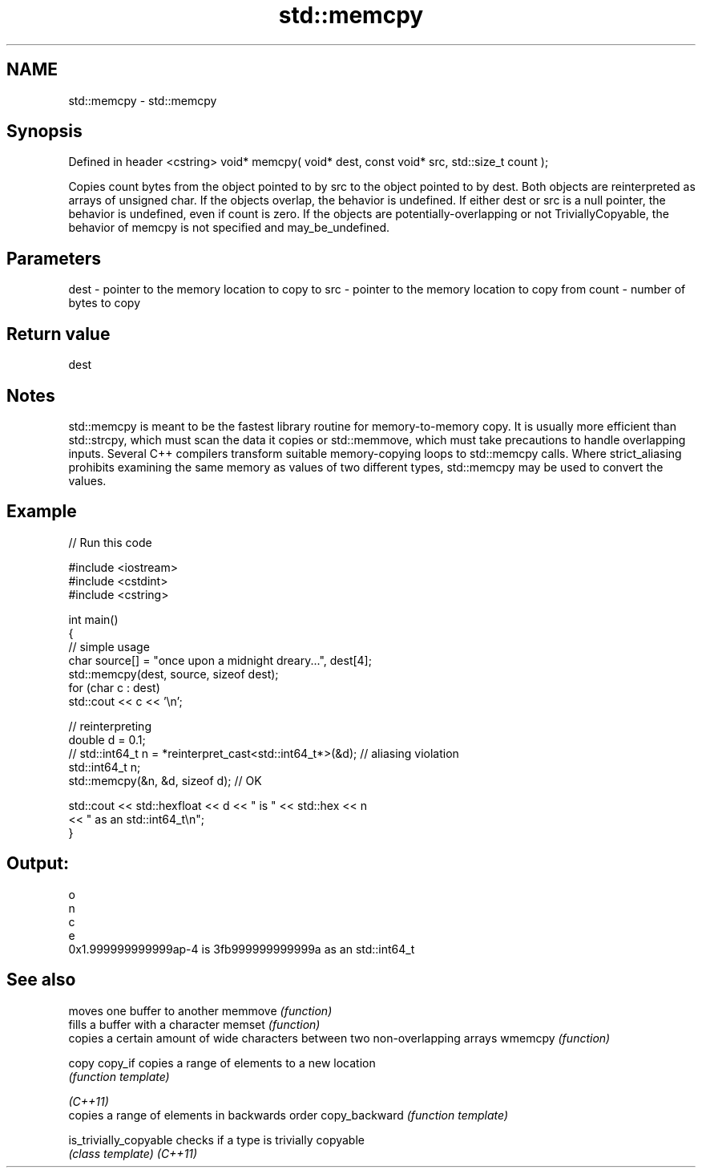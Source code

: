 .TH std::memcpy 3 "2020.03.24" "http://cppreference.com" "C++ Standard Libary"
.SH NAME
std::memcpy \- std::memcpy

.SH Synopsis

Defined in header <cstring>
void* memcpy( void* dest, const void* src, std::size_t count );

Copies count bytes from the object pointed to by src to the object pointed to by dest. Both objects are reinterpreted as arrays of unsigned char.
If the objects overlap, the behavior is undefined.
If either dest or src is a null pointer, the behavior is undefined, even if count is zero.
If the objects are potentially-overlapping or not TriviallyCopyable, the behavior of memcpy is not specified and may_be_undefined.

.SH Parameters


dest  - pointer to the memory location to copy to
src   - pointer to the memory location to copy from
count - number of bytes to copy


.SH Return value

dest

.SH Notes

std::memcpy is meant to be the fastest library routine for memory-to-memory copy. It is usually more efficient than std::strcpy, which must scan the data it copies or std::memmove, which must take precautions to handle overlapping inputs.
Several C++ compilers transform suitable memory-copying loops to std::memcpy calls.
Where strict_aliasing prohibits examining the same memory as values of two different types, std::memcpy may be used to convert the values.

.SH Example


// Run this code

  #include <iostream>
  #include <cstdint>
  #include <cstring>

  int main()
  {
      // simple usage
      char source[] = "once upon a midnight dreary...", dest[4];
      std::memcpy(dest, source, sizeof dest);
      for (char c : dest)
          std::cout << c << '\\n';

      // reinterpreting
      double d = 0.1;
  //  std::int64_t n = *reinterpret_cast<std::int64_t*>(&d); // aliasing violation
      std::int64_t n;
      std::memcpy(&n, &d, sizeof d); // OK

      std::cout << std::hexfloat << d << " is " << std::hex << n
                << " as an std::int64_t\\n";
  }

.SH Output:

  o
  n
  c
  e
  0x1.999999999999ap-4 is 3fb999999999999a as an std::int64_t


.SH See also


                      moves one buffer to another
memmove               \fI(function)\fP
                      fills a buffer with a character
memset                \fI(function)\fP
                      copies a certain amount of wide characters between two non-overlapping arrays
wmemcpy               \fI(function)\fP

copy
copy_if               copies a range of elements to a new location
                      \fI(function template)\fP

\fI(C++11)\fP
                      copies a range of elements in backwards order
copy_backward         \fI(function template)\fP

is_trivially_copyable checks if a type is trivially copyable
                      \fI(class template)\fP
\fI(C++11)\fP




